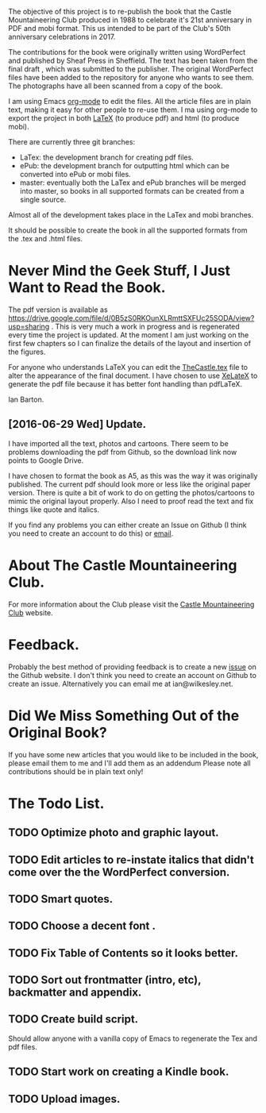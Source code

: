 :SETUP:
#+TITLE:
#+AUTHOR: Ian Barton.
#+STARTUP: content indent
#+DATE: [2015-12-03 Thu 15:51]
:END:
The objective of this project is to re-publish the book that the
Castle Mountaineering Club produced in 1988 to celebrate it's 21st
anniversary in PDF and mobi format. This us intended to be part of the
Club's 50th anniversary celebrations in 2017.

The contributions for the book were originally written using
WordPerfect and published by Sheaf Press in Sheffield. The text has
been taken from the final draft , which was submitted to the
publisher. The original WordPerfect files have been added to the
repository for anyone who wants to see them. The photographs have all
been scanned from a copy of the book.

I am using Emacs [[http://org-mode.org][org-mode]] to edit the files. All the article files
are in plain text, making it easy for other people to re-use them. I
ma using org-mode to export the project in both [[http://latex-project.org/][LaTeX]] (to produce pdf)
and html (to produce mobi).

There are currently three git branches:

- LaTex: the development branch for creating pdf files.
- ePub: the development branch for outputting html which can be
  converted into ePub or mobi files.
- master: eventually both the LaTex and ePub branches will be merged
  into master, so books in all supported formats can be created from a
  single source.

Almost all of the development takes place in the LaTex and mobi branches.

It should be possible to create the book in all the supported formats
from the .tex and .html files.

* Never Mind the Geek Stuff, I Just Want to Read the Book.
The pdf version is available as [[https://drive.google.com/file/d/0B5zS0RKOunXLRmttSXFUc25SODA/view?usp=sharing]] . This is very much a
work in progress and is regenerated every time the project is
updated. At the moment I am just working on the first few chapters so
I can finalize the details of the layout and insertion of the figures.

For anyone who understands LaTeX you can edit the [[https://github.com/thecastle/thecastle/blob/master/org_files/TheCastle.tex][TheCastle.tex]] file
to alter the appearance of the final document. I have chosen to use
[[http://robjhyndman.com/hyndsight/xelatex/][XeLateX]] to generate the pdf file because it has better font handling
than pdfLaTeX.

Ian Barton.

** [2016-06-29 Wed] Update.
I have imported all the text, photos and cartoons. There seem to be
problems downloading the pdf from Github, so the download link now
points to Google Drive.

I have chosen to format the book as A5, as this was the way it was
originally published. The current pdf should look more or less like
the original paper version. There is quite a bit of work to do on
getting the photos/cartoons to mimic the original layout
properly. Also I need to proof read the text and fix things like quote
and italics.

If you find any problems you can either create an Issue on Github (I
think you need to create an account to do this) or  [[mailto:ian@manor-farm.org.][email]].

* About The Castle Mountaineering Club.
For more information about the Club please visit the [[http://castlemountineering.com][Castle Mountaineering
Club]] website.

* Feedback.
Probably the best method of providing feedback is to create a new
[[https://github.com/issues][issue]] on the Github website. I don't think you need to create an
account on Github to create an issue. Alternatively you can email me
at ian@wilkesley.net.

* Did We Miss Something Out of the Original Book?
If you have some new articles that you would like to be included in
the book, please email them to me and I'll add them as an addendum
Please note all contributions should be in plain text only!

* The Todo List.

** TODO Optimize photo and graphic layout.

** TODO Edit articles to re-instate italics that didn't come over the the WordPerfect conversion.

** TODO Smart quotes.

** TODO Choose a decent font .

** TODO Fix Table of Contents so it looks better.

** TODO Sort out frontmatter (intro, etc), backmatter and appendix.

** TODO Create build script.
Should allow anyone with a vanilla copy of Emacs to regenerate the Tex
and pdf files.

** TODO Start work on creating a Kindle book.

** TODO Upload images.
